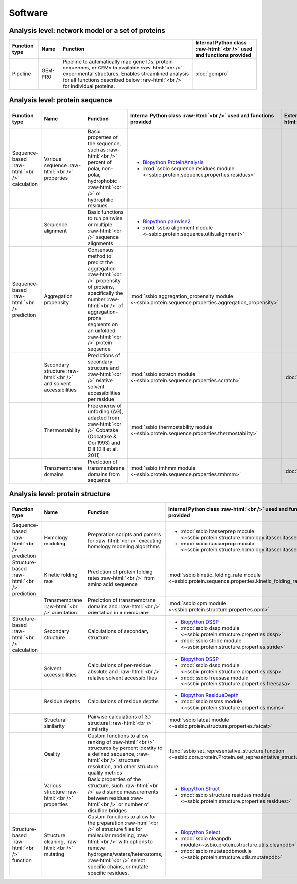 .. _software:

********
Software
********

Analysis level: network model or a set of proteins
--------------------------------------------------

.. role:: raw-html(raw)
   :format: html

+---------------+---------+----------------------------------------------------------------------------------------------------------------------------------------------------------------------------------------------------------------------------------------+----------------------------------------------------------------------+
| Function type | Name    | Function                                                                                                                                                                                                                               | Internal Python class :raw-html:`<br />` used and functions provided |
+===============+=========+========================================================================================================================================================================================================================================+======================================================================+
| Pipeline      | GEM-PRO | Pipeline to automatically map gene IDs, protein sequences, or GEMs to available :raw-html:`<br />` experimental structures. Enables streamlined analysis for all functions described below :raw-html:`<br />` for individual proteins. | :doc:`gempro`                                                        |
+---------------+---------+----------------------------------------------------------------------------------------------------------------------------------------------------------------------------------------------------------------------------------------+----------------------------------------------------------------------+


Analysis level: protein sequence
--------------------------------

.. role:: raw-html(raw)
   :format: html

+-----------------------------------------------+--------------------------------------------------------------------+--------------------------------------------------------------------------------------------------------------------------------------------------------------------------------------------------------------------+--------------------------------------------------------------------------------------------------------+-------------------------------------------------+------------------------------+-----------------------------------------------------------+
| Function type                                 | Name                                                               | Function                                                                                                                                                                                                           | Internal Python class :raw-html:`<br />` used and functions provided                                   | External software :raw-html:`<br />` to install | Web server                   | Alternate external :raw-html:`<br />` software to install |
+===============================================+====================================================================+====================================================================================================================================================================================================================+========================================================================================================+=================================================+==============================+===========================================================+
| Sequence-based :raw-html:`<br />` calculation | Various sequence :raw-html:`<br />` properties                     | Basic properties of the sequence, such as :raw-html:`<br />` percent of polar, non-polar, hydrophobic :raw-html:`<br />` or hydrophilic residues.                                                                  | - `Biopython ProteinAnalysis`_                                                                         |                                                 |                              | :doc:`instructions/emboss` *pepstats*                     |
|                                               |                                                                    |                                                                                                                                                                                                                    | - :mod:`ssbio sequence residues module <~ssbio.protein.sequence.properties.residues>`                  |                                                 |                              |                                                           |
+-----------------------------------------------+--------------------------------------------------------------------+--------------------------------------------------------------------------------------------------------------------------------------------------------------------------------------------------------------------+--------------------------------------------------------------------------------------------------------+-------------------------------------------------+------------------------------+-----------------------------------------------------------+
|                                               | Sequence alignment                                                 | Basic functions to run pairwise or multiple :raw-html:`<br />` sequence alignments                                                                                                                                 | - `Biopython pairwise2`_                                                                               |                                                 |                              | :doc:`instructions/emboss` *needle*                       |
|                                               |                                                                    |                                                                                                                                                                                                                    | - :mod:`ssbio alignment module <~ssbio.protein.sequence.utils.alignment>`                              |                                                 |                              |                                                           |
+-----------------------------------------------+--------------------------------------------------------------------+--------------------------------------------------------------------------------------------------------------------------------------------------------------------------------------------------------------------+--------------------------------------------------------------------------------------------------------+-------------------------------------------------+------------------------------+-----------------------------------------------------------+
| Sequence-based :raw-html:`<br />` prediction  | Aggregation propensity                                             | Consensus method to predict the aggregation :raw-html:`<br />` propensity of proteins, specifically the number :raw-html:`<br />` of aggregation-prone segments on an unfolded :raw-html:`<br />` protein sequence | :mod:`ssbio aggregation_propensity module <~ssbio.protein.sequence.properties.aggregation_propensity>` |                                                 | :doc:`instructions/amylpred` |                                                           |
+-----------------------------------------------+--------------------------------------------------------------------+--------------------------------------------------------------------------------------------------------------------------------------------------------------------------------------------------------------------+--------------------------------------------------------------------------------------------------------+-------------------------------------------------+------------------------------+-----------------------------------------------------------+
|                                               | Secondary structure :raw-html:`<br />` and solvent accessibilities | Predictions of secondary structure and :raw-html:`<br />` relative solvent accessibilities per residue                                                                                                             | :mod:`ssbio scratch module <~ssbio.protein.sequence.properties.scratch>`                               | :doc:`instructions/scratch`                     |                              |                                                           |
+-----------------------------------------------+--------------------------------------------------------------------+--------------------------------------------------------------------------------------------------------------------------------------------------------------------------------------------------------------------+--------------------------------------------------------------------------------------------------------+-------------------------------------------------+------------------------------+-----------------------------------------------------------+
|                                               | Thermostability                                                    | Free energy of unfolding (ΔG), adapted from :raw-html:`<br />` Oobatake (Oobatake & Ooi 1993) and Dill (Dill et al. 2011)                                                                                          | :mod:`ssbio thermostability module <~ssbio.protein.sequence.properties.thermostability>`               |                                                 |                              |                                                           |
+-----------------------------------------------+--------------------------------------------------------------------+--------------------------------------------------------------------------------------------------------------------------------------------------------------------------------------------------------------------+--------------------------------------------------------------------------------------------------------+-------------------------------------------------+------------------------------+-----------------------------------------------------------+
|                                               | Transmembrane domains                                              | Prediction of transmembrane domains from sequence                                                                                                                                                                  | :mod:`ssbio tmhmm module <~ssbio.protein.sequence.properties.tmhmm>`                                   | :doc:`instructions/tmhmm`                       |                              |                                                           |
+-----------------------------------------------+--------------------------------------------------------------------+--------------------------------------------------------------------------------------------------------------------------------------------------------------------------------------------------------------------+--------------------------------------------------------------------------------------------------------+-------------------------------------------------+------------------------------+-----------------------------------------------------------+


Analysis level: protein structure
---------------------------------

.. role:: raw-html(raw)
   :format: html

+------------------------------------------------+-------------------------------------------------+-------------------------------------------------------------------------------------------------------------------------------------------------------------------------------------------------------------------------------------------------------------+----------------------------------------------------------------------------------------------------------------+-------------------------------------------------+------------------------------+-----------------------------------------------------------+
| Function type                                  | Name                                            | Function                                                                                                                                                                                                                                                    | Internal Python class :raw-html:`<br />` used and functions provided                                           | External software :raw-html:`<br />` to install | Web server                   | Alternate external :raw-html:`<br />` software to install |
+================================================+=================================================+=============================================================================================================================================================================================================================================================+================================================================================================================+=================================================+==============================+===========================================================+
| Sequence-based :raw-html:`<br />` prediction   | Homology modeling                               | Preparation scripts and parsers for :raw-html:`<br />` executing homology modeling algorithms                                                                                                                                                               | - :mod:`ssbio itasserprep module <~ssbio.protein.structure.homology.itasser.itasserprep>`                      | :doc:`instructions/itasser`                     |                              |                                                           |
|                                                |                                                 |                                                                                                                                                                                                                                                             | - :mod:`ssbio itasserprop module <~ssbio.protein.structure.homology.itasser.itasserprop>`                      |                                                 |                              |                                                           |
+------------------------------------------------+-------------------------------------------------+-------------------------------------------------------------------------------------------------------------------------------------------------------------------------------------------------------------------------------------------------------------+----------------------------------------------------------------------------------------------------------------+-------------------------------------------------+------------------------------+-----------------------------------------------------------+
| Structure-based :raw-html:`<br />` prediction  | Kinetic folding rate                            | Prediction of protein folding rates :raw-html:`<br />` from amino acid sequence                                                                                                                                                                             | :mod:`ssbio kinetic_folding_rate module <~ssbio.protein.sequence.properties.kinetic_folding_rate>`             |                                                 | :doc:`instructions/foldrate` |                                                           |
+------------------------------------------------+-------------------------------------------------+-------------------------------------------------------------------------------------------------------------------------------------------------------------------------------------------------------------------------------------------------------------+----------------------------------------------------------------------------------------------------------------+-------------------------------------------------+------------------------------+-----------------------------------------------------------+
|                                                | Transmembrane :raw-html:`<br />` orientation    | Prediction of transmembrane domains and :raw-html:`<br />` orientation in a membrane                                                                                                                                                                        | :mod:`ssbio opm module <~ssbio.protein.structure.properties.opm>`                                              |                                                 | :doc:`instructions/opm`      |                                                           |
+------------------------------------------------+-------------------------------------------------+-------------------------------------------------------------------------------------------------------------------------------------------------------------------------------------------------------------------------------------------------------------+----------------------------------------------------------------------------------------------------------------+-------------------------------------------------+------------------------------+-----------------------------------------------------------+
| Structure-based :raw-html:`<br />` calculation | Secondary structure                             | Calculations of secondary structure                                                                                                                                                                                                                         | - `Biopython DSSP`_                                                                                            | :doc:`instructions/dssp`                        |                              | :doc:`instructions/stride`                                |
|                                                |                                                 |                                                                                                                                                                                                                                                             | - :mod:`ssbio dssp module <~ssbio.protein.structure.properties.dssp>`                                          |                                                 |                              |                                                           |
|                                                |                                                 |                                                                                                                                                                                                                                                             | - :mod:`ssbio stride module <~ssbio.protein.structure.properties.stride>`                                      |                                                 |                              |                                                           |
+------------------------------------------------+-------------------------------------------------+-------------------------------------------------------------------------------------------------------------------------------------------------------------------------------------------------------------------------------------------------------------+----------------------------------------------------------------------------------------------------------------+-------------------------------------------------+------------------------------+-----------------------------------------------------------+
|                                                | Solvent accessibilities                         | Calculations of per-residue absolute and :raw-html:`<br />` relative solvent accessibilities                                                                                                                                                                | - `Biopython DSSP`_                                                                                            | :doc:`instructions/dssp`                        |                              | :doc:`instructions/freesasa`                              |
|                                                |                                                 |                                                                                                                                                                                                                                                             | - :mod:`ssbio dssp module <~ssbio.protein.structure.properties.dssp>`                                          |                                                 |                              |                                                           |
|                                                |                                                 |                                                                                                                                                                                                                                                             | - :mod:`ssbio freesasa module <~ssbio.protein.structure.properties.freesasa>`                                  |                                                 |                              |                                                           |
+------------------------------------------------+-------------------------------------------------+-------------------------------------------------------------------------------------------------------------------------------------------------------------------------------------------------------------------------------------------------------------+----------------------------------------------------------------------------------------------------------------+-------------------------------------------------+------------------------------+-----------------------------------------------------------+
|                                                | Residue depths                                  | Calculations of residue depths                                                                                                                                                                                                                              | - `Biopython ResidueDepth`_                                                                                    | :doc:`instructions/msms`                        |                              |                                                           |
|                                                |                                                 |                                                                                                                                                                                                                                                             | - :mod:`ssbio msms module <~ssbio.protein.structure.properties.msms>`                                          |                                                 |                              |                                                           |
+------------------------------------------------+-------------------------------------------------+-------------------------------------------------------------------------------------------------------------------------------------------------------------------------------------------------------------------------------------------------------------+----------------------------------------------------------------------------------------------------------------+-------------------------------------------------+------------------------------+-----------------------------------------------------------+
|                                                | Structural similarity                           | Pairwise calculations of 3D structural :raw-html:`<br />` similarity                                                                                                                                                                                        | :mod:`ssbio fatcat module <~ssbio.protein.structure.properties.fatcat>`                                        | :doc:`instructions/fatcat`                      |                              |                                                           |
+------------------------------------------------+-------------------------------------------------+-------------------------------------------------------------------------------------------------------------------------------------------------------------------------------------------------------------------------------------------------------------+----------------------------------------------------------------------------------------------------------------+-------------------------------------------------+------------------------------+-----------------------------------------------------------+
|                                                | Quality                                         | Custom functions to allow ranking of :raw-html:`<br />` structures by percent identity to a defined sequence, :raw-html:`<br />` structure resolution, and other structure quality metrics                                                                  | :func:`ssbio set_representative_structure function <~ssbio.core.protein.Protein.set_representative_structure>` |                                                 |                              |                                                           |
+------------------------------------------------+-------------------------------------------------+-------------------------------------------------------------------------------------------------------------------------------------------------------------------------------------------------------------------------------------------------------------+----------------------------------------------------------------------------------------------------------------+-------------------------------------------------+------------------------------+-----------------------------------------------------------+
|                                                | Various structure :raw-html:`<br />` properties | Basic properties of the structure, such :raw-html:`<br />` as distance measurements between residues :raw-html:`<br />` or number of disulfide bridges                                                                                                      | - `Biopython Struct`_                                                                                          |                                                 |                              |                                                           |
|                                                |                                                 |                                                                                                                                                                                                                                                             | - :mod:`ssbio structure residues module <~ssbio.protein.structure.properties.residues>`                        |                                                 |                              |                                                           |
+------------------------------------------------+-------------------------------------------------+-------------------------------------------------------------------------------------------------------------------------------------------------------------------------------------------------------------------------------------------------------------+----------------------------------------------------------------------------------------------------------------+-------------------------------------------------+------------------------------+-----------------------------------------------------------+
| Structure-based :raw-html:`<br />` function    | Structure cleaning, :raw-html:`<br />` mutating | Custom functions to allow for the preparation :raw-html:`<br />` of structure files for molecular modeling, :raw-html:`<br />` with options to remove hydrogens/waters/heteroatoms, :raw-html:`<br />` select specific chains, or mutate specific residues. | - `Biopython Select`_                                                                                          |                                                 | AmberTools_                  |                                                           |
|                                                |                                                 |                                                                                                                                                                                                                                                             | - :mod:`ssbio cleanpdb module<~ssbio.protein.structure.utils.cleanpdb>`                                        |                                                 |                              |                                                           |
|                                                |                                                 |                                                                                                                                                                                                                                                             | - :mod:`ssbio mutatepdbmodule <~ssbio.protein.structure.utils.mutatepdb>`                                      |                                                 |                              |                                                           |
+------------------------------------------------+-------------------------------------------------+-------------------------------------------------------------------------------------------------------------------------------------------------------------------------------------------------------------------------------------------------------------+----------------------------------------------------------------------------------------------------------------+-------------------------------------------------+------------------------------+-----------------------------------------------------------+


.. Links

.. _Biopython Structure: http://biopython.org/wiki/The_Biopython_Structural_Bioinformatics_FAQ
.. _Biopython ProteinAnalysis: http://biopython.org/wiki/ProtParam
.. _Biopython pairwise2: http://biopython.org/DIST/docs/api/Bio.pairwise2-module.html
.. _Biopython DSSP: http://biopython.org/DIST/docs/api/Bio.PDB.DSSP%27-module.html
.. _Biopython ResidueDepth: http://biopython.org/DIST/docs/api/Bio.PDB.ResidueDepth%27-module.html
.. _Biopython Struct: http://biopython.org/wiki/Struct
.. _Biopython Select: http://biopython.org/DIST/docs/api/Bio.PDB.PDBIO%27.Select-class.html
.. _AmberTools: http://ambermd.org/#AmberTools